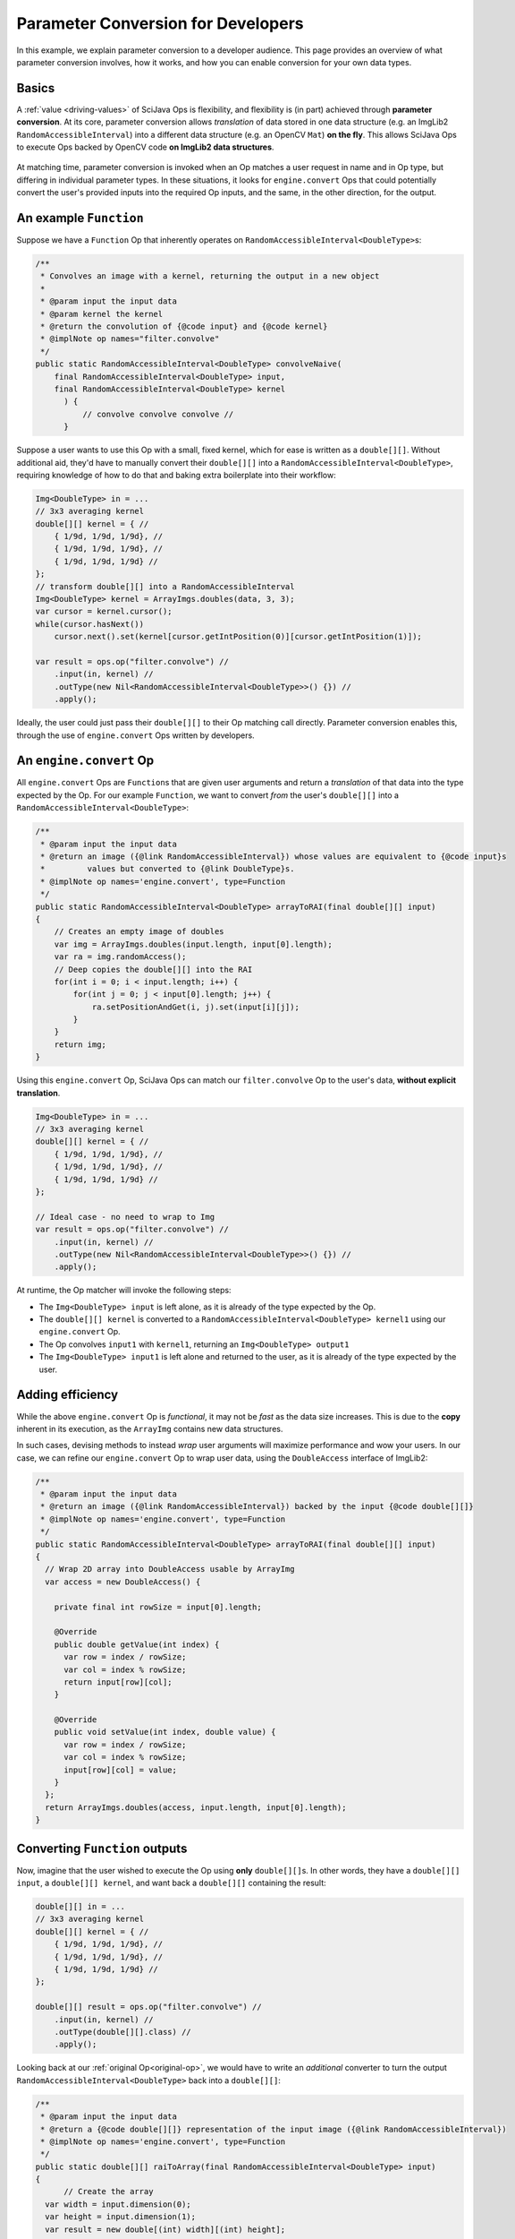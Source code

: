 ========================================
Parameter Conversion for Developers
========================================

In this example, we explain parameter conversion to a developer audience. This page provides an overview of what parameter conversion involves, how it works, and how you can enable conversion for your own data types.

Basics
======

A :ref:`value <driving-values>` of SciJava Ops is flexibility, and flexibility is (in part) achieved through **parameter conversion**. At its core, parameter conversion allows *translation* of data stored in one data structure (e.g. an ImgLib2 ``RandomAccessibleInterval``) into a different data structure (e.g. an OpenCV ``Mat``) **on the fly**. This allows SciJava Ops to execute Ops backed by OpenCV code **on ImgLib2 data structures**.

.. figure:: https://media.scijava.org/scijava-ops/1.0.1/parameter-conversion-opencv.svg

At matching time, parameter conversion is invoked when an Op matches a user request in name and in Op type, but differing in individual parameter types. In these situations, it looks for ``engine.convert`` Ops that could potentially convert the user's provided inputs into the required Op inputs, and the same, in the other direction, for the output.

.. _original-op:

An example ``Function``
=======================

Suppose we have a ``Function`` Op that inherently operates on ``RandomAccessibleInterval<DoubleType>``\ s:

.. code-block:: java

  /**
   * Convolves an image with a kernel, returning the output in a new object
   *
   * @param input the input data
   * @param kernel the kernel
   * @return the convolution of {@code input} and {@code kernel}
   * @implNote op names="filter.convolve"
   */
  public static RandomAccessibleInterval<DoubleType> convolveNaive(
      final RandomAccessibleInterval<DoubleType> input,
      final RandomAccessibleInterval<DoubleType> kernel
        ) {
            // convolve convolve convolve //
        }

Suppose a user wants to use this Op with a small, fixed kernel, which for ease is written as a ``double[][]``. Without additional aid, they'd have to manually convert their ``double[][]`` into a ``RandomAccessibleInterval<DoubleType>``, requiring knowledge of how to do that and baking extra boilerplate into their workflow:


.. code-block:: java

    Img<DoubleType> in = ...
    // 3x3 averaging kernel
    double[][] kernel = { //
        { 1/9d, 1/9d, 1/9d}, //
        { 1/9d, 1/9d, 1/9d}, //
        { 1/9d, 1/9d, 1/9d} //
    };
    // transform double[][] into a RandomAccessibleInterval
    Img<DoubleType> kernel = ArrayImgs.doubles(data, 3, 3);
    var cursor = kernel.cursor();
    while(cursor.hasNext())
        cursor.next().set(kernel[cursor.getIntPosition(0)][cursor.getIntPosition(1)]);

    var result = ops.op("filter.convolve") //
        .input(in, kernel) //
        .outType(new Nil<RandomAccessibleInterval<DoubleType>>() {}) //
        .apply();

Ideally, the user could just pass their ``double[][]`` to their Op matching call directly. Parameter conversion enables this, through the use of ``engine.convert`` Ops written by developers.

An ``engine.convert`` Op
==============================

All ``engine.convert`` Ops are ``Function``\ s that are given user arguments and return a *translation* of that data into the type expected by the Op. For our example ``Function``, we want to convert *from* the user's ``double[][]`` into a ``RandomAccessibleInterval<DoubleType>``:

.. code-block:: java

    /**
     * @param input the input data
     * @return an image ({@link RandomAccessibleInterval}) whose values are equivalent to {@code input}s
     *         values but converted to {@link DoubleType}s.
     * @implNote op names='engine.convert', type=Function
     */
    public static RandomAccessibleInterval<DoubleType> arrayToRAI(final double[][] input)
    {
        // Creates an empty image of doubles
        var img = ArrayImgs.doubles(input.length, input[0].length);
        var ra = img.randomAccess();
        // Deep copies the double[][] into the RAI
        for(int i = 0; i < input.length; i++) {
            for(int j = 0; j < input[0].length; j++) {
                ra.setPositionAndGet(i, j).set(input[i][j]);
            }
        }
        return img;
    }

Using this ``engine.convert`` Op, SciJava Ops can match our ``filter.convolve`` Op to the user's data, **without explicit translation**.

.. code-block:: java

    Img<DoubleType> in = ...
    // 3x3 averaging kernel
    double[][] kernel = { //
        { 1/9d, 1/9d, 1/9d}, //
        { 1/9d, 1/9d, 1/9d}, //
        { 1/9d, 1/9d, 1/9d} //
    };

    // Ideal case - no need to wrap to Img
    var result = ops.op("filter.convolve") //
        .input(in, kernel) //
        .outType(new Nil<RandomAccessibleInterval<DoubleType>>() {}) //
        .apply();

At runtime, the Op matcher will invoke the following steps:

* The ``Img<DoubleType> input`` is left alone, as it is already of the type expected by the Op.
* The ``double[][] kernel`` is converted to a ``RandomAccessibleInterval<DoubleType> kernel1`` using our ``engine.convert`` Op.
* The Op convolves ``input1`` with ``kernel1``, returning an ``Img<DoubleType> output1``
* The ``Img<DoubleType> input1`` is left alone and returned to the user, as it is already of the type expected by the user.


Adding efficiency
=================

While the above ``engine.convert`` Op is *functional*, it may not be *fast* as the data size increases. This is due to the **copy** inherent in its execution, as the ``ArrayImg`` contains new data structures.

In such cases, devising methods to instead *wrap* user arguments will maximize performance and wow your users. In our case, we can refine our ``engine.convert`` Op to wrap user data, using the ``DoubleAccess`` interface of ImgLib2:

.. code-block:: java

  /**
   * @param input the input data
   * @return an image ({@link RandomAccessibleInterval}) backed by the input {@code double[][]}
   * @implNote op names='engine.convert', type=Function
   */
  public static RandomAccessibleInterval<DoubleType> arrayToRAI(final double[][] input)
  {
    // Wrap 2D array into DoubleAccess usable by ArrayImg
    var access = new DoubleAccess() {

      private final int rowSize = input[0].length;

      @Override
      public double getValue(int index) {
        var row = index / rowSize;
        var col = index % rowSize;
        return input[row][col];
      }

      @Override
      public void setValue(int index, double value) {
        var row = index / rowSize;
        var col = index % rowSize;
        input[row][col] = value;
      }
    };
    return ArrayImgs.doubles(access, input.length, input[0].length);
  }

.. _function-output:

Converting ``Function`` outputs
===============================

Now, imagine that the user wished to execute the Op using **only** ``double[][]``\ s. In other words, they have a ``double[][] input``, a ``double[][] kernel``, and want back a ``double[][]`` containing the result:

.. code-block:: java

    double[][] in = ...
    // 3x3 averaging kernel
    double[][] kernel = { //
        { 1/9d, 1/9d, 1/9d}, //
        { 1/9d, 1/9d, 1/9d}, //
        { 1/9d, 1/9d, 1/9d} //
    };

    double[][] result = ops.op("filter.convolve") //
        .input(in, kernel) //
        .outType(double[][].class) //
        .apply();

Looking back at our :ref:`original Op<original-op>`, we would have to write an *additional* converter to turn the output ``RandomAccessibleInterval<DoubleType>`` back into a ``double[][]``:

.. code-block:: java

  /**
   * @param input the input data
   * @return a {@code double[][]} representation of the input image ({@link RandomAccessibleInterval})
   * @implNote op names='engine.convert', type=Function
   */
  public static double[][] raiToArray(final RandomAccessibleInterval<DoubleType> input)
  {
        // Create the array
    var width = input.dimension(0);
    var height = input.dimension(1);
    var result = new double[(int) width][(int) height];

    // Unfortunately, we have to deep copy here
    var ra = input.randomAccess();
    for(int i = 0; i < width; i++) {
      for(int j = 0; j < height; j++) {
        result[i][j] = ra.setPositionAndGet(i, j).get();
      }
    }
    return result;
  }

When the user tries to invoke our ``filter.convolve`` ``Function`` Op on all ``double[][]``\ s, the following happens:

#. Each ``double[][]`` is converted into a ``RandomAccessibleInterval<DoubleType>`` using our ``arrayToRAI`` ``engine.convert`` Op.
#. The ``filter.convolve`` Op is invoked on the ``RandomAccessibleInterval<DoubleType>``\ s, returning a ``RandomAccessibleInterval<DoubleType>`` as output.
#. This output ``RandomAccessibleInterval<DoubleType>`` is converted into a ``double[][]`` using our ``raiToArray`` ``engine.convert`` Op.
#. The **converted** ``double[][]`` output is returned to the user.

The result is offering to the user a ``filter.convolve(input: double[][], kernel: double[][]) -> double[][]`` Op, even though we never wrote one!

Converting ``Computer`` and ``Inplace`` outputs
===============================================

Finally, consider our ``filter.convolve`` Op example, instead written as a ``Computer``.

.. code-block:: java

  /**
   * Convolves an image with a kernel, placing the result in the output buffer
   *
   * @param input the input data
   * @param kernel the kernel
   * @param output the result buffer
   * @implNote op names="filter.convolve"
   */
  public static void convolveNaive(
      final RandomAccessibleInterval<DoubleType> input,
      final RandomAccessibleInterval<DoubleType> kernel,
      final RandomAccessibleInterval<DoubleType> output
        ) {
            // convolve convolve convolve //
        }

Suppose that again the user wants to call this Op using *only* ``double[][]``\ s:

.. code-block:: java

    double[][] in = ...
    // 3x3 averaging kernel
    double[][] kernel = { //
        { 1/9d, 1/9d, 1/9d}, //
        { 1/9d, 1/9d, 1/9d}, //
        { 1/9d, 1/9d, 1/9d} //
    };
    double[][] result = new double[in.length][in[0].length];

    ops.op("filter.convolve").input(in, kernel).output(result).apply();

We will certainly need the ``engine.convert(in: double[][]) -> RandomAccessibleInterval<DoubleType>`` Op and the ``engine.convert(in: RandomAccessibleInterval<DoubleType>) -> double[][]`` Op we wrote above, however if we follow the same procedure with :ref:`Functions <function-output>`, the ``result`` array they provided will be empty/unmodified. This is because our ``raiToArray` ``engine.convert`` Op we wrote above *creates a new ``double[][]``*. Writing ``engine.convert`` Ops as wrappers is ideal, but in cases like this may not be possible (i.e. we can't create a custom ``double[][]`` implementation).

Because SciJava Ops cannot guarantee that ``engine.convert`` Ops wrap user arguments, an additional step is required for parameter conversion with ``Computer`` Ops. This is done by calling an ``engine.copy`` Op to copy the converted output *back into the user's object*. **If you want to enable parameter conversion** on ``Computer``\ s or ``Inplace``\ s, **you must implement** an ``engine.copy`` identity Op for your data type in addition to any ``engine.convert`` Ops. Because there is no way to know how Ops will be implemented (and ``Computer``\s do make a large portion of current Ops) **this is highly recommended**.

Below is an ``engine.copy`` Op that would store the converted Op's output ``double[][]`` back into the user's Object:

.. code-block:: java

  /**
   * Copy one {@code double[][]} to another.
   *
   * @param opOutput the {@code double[][]} converted from the Op output
   * @param userBuffer the original {@code double[][]} provided by the user
   * @implNote op names="engine.copy" type=Computer
   */
  public static void copyDoubleMatrix(
      final double[][] opOutput,
      final double[][] userBuffer
  ) {
    for(int i = 0; i < opOutput.length; i++) {
      System.arraycopy(opOutput[i], 0, userBuffer[i], 0, opOutput[i].length);
    }
  }

When the user tries to invoke our ``filter.convolve`` ``Computer`` Op on all ``double[][]``\ s, the following happens:

#. Each ``double[][]`` is converted into a ``RandomAccessibleInterval<DoubleType>`` using our ``arrayToRAI`` ``engine.convert`` Op.
#. The ``filter.convolve`` Op is invoked on the ``RandomAccessibleInterval<DoubleType>``\ s, returning a ``RandomAccessibleInterval<DoubleType>`` as an output.
#. The output ``RandomAccessibleInterval<DoubleType>`` is converted into a ``double[][]`` using our ``raiToArray`` ``engine.convert`` Op.
#. The **converted** output ``double[][]`` is *copied* back into the user's ``double[][]`` buffer using our ``copyDoubleMatrix`` ``engine.copy`` Op.

Summary
=======

All in all, you can enable parameter conversion from type ``A`` to type ``B`` by providing the following Ops:

* An ``engine.convert(input: A) -> B`` for input conversion
* An ``engine.convert(input: B) -> A`` for output conversion
* An ``engine.copy(converted_output: B, user_buffer: B)`` for ``Computer``\ s and ``Inplace``\ s, to move the converted output into the user's buffer object.

Note that, in the process of creating your ``engine.convert`` ``Function`` Ops, you'll likely want to write some ``engine.create`` Ops that could produce objects of type ``B``. In addition to making your ``engine.convert`` Ops more granular by using them as Op dependencies, but they'll additionally help enable features like Op adaptation.

Beyond this, it would also be helpful to ensure that an ``engine.copy(converted_output: A, user_buffer: A)`` Op exists, such that users can also call *your* ``Computer`` and ``Inplace`` Ops using objects of type ``A``.
